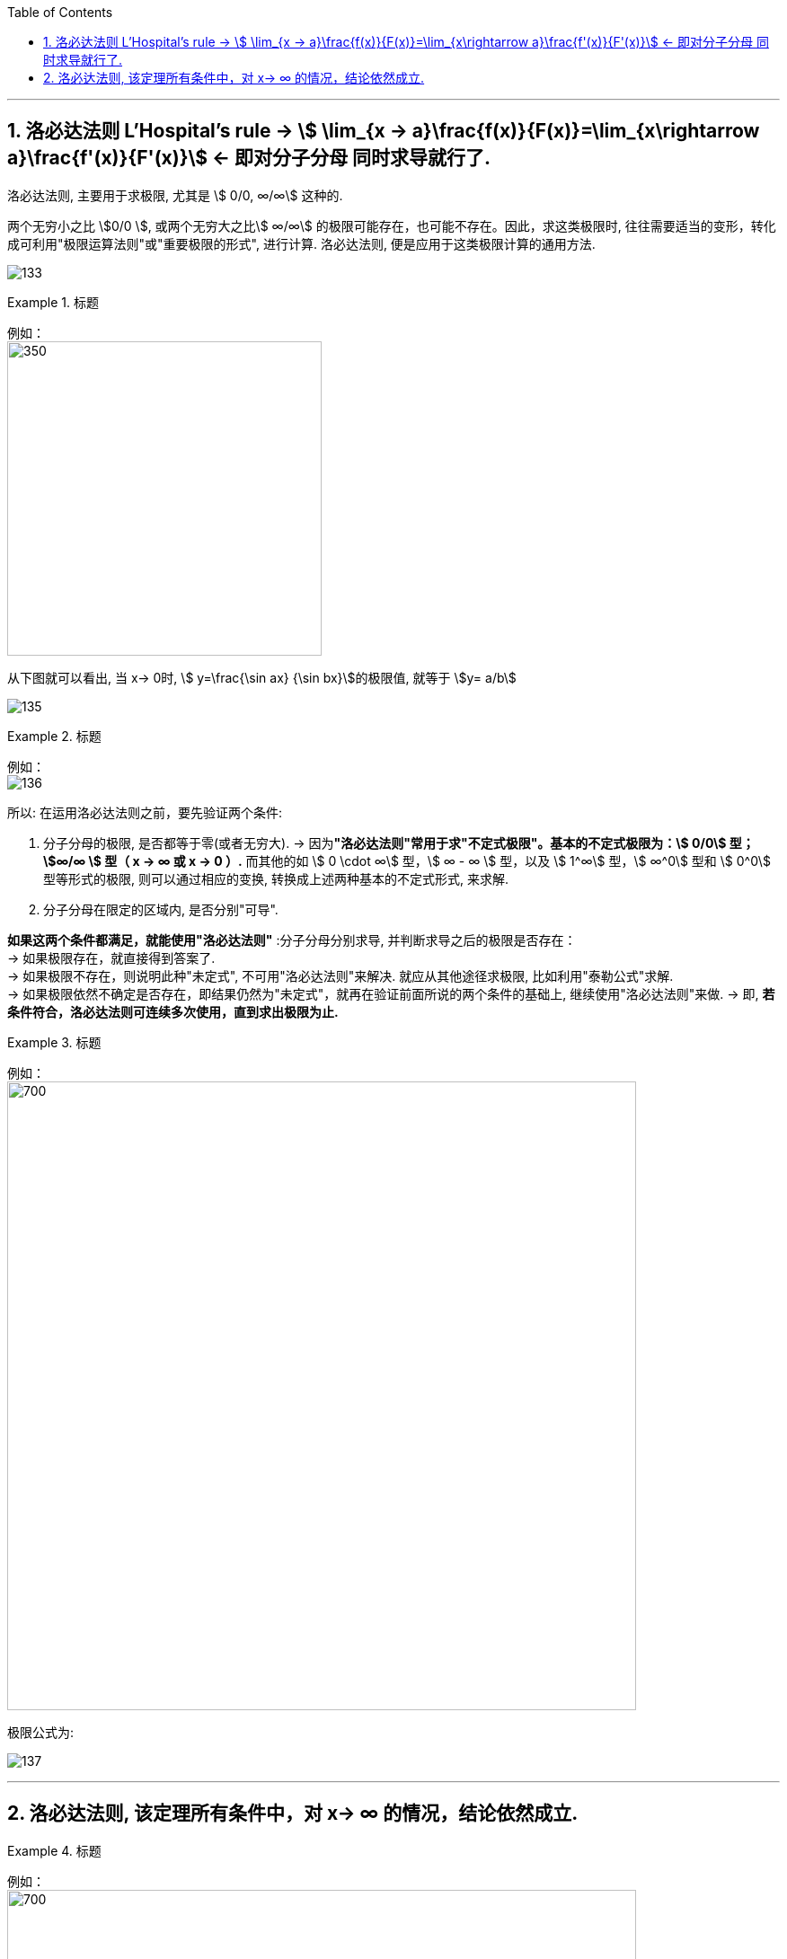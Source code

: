 

:toc: left
:toclevels: 3
:sectnums:

---

== 洛必达法则  L'Hospital's rule -> stem:[ \lim_{x → a}\frac{f(x)}{F(x)}=\lim_{x\rightarrow a}\frac{f'(x)}{F'(x)}] <- 即对分子分母 同时求导就行了.

洛必达法则, 主要用于求极限, 尤其是 stem:[ 0/0, ∞/∞] 这种的.

两个无穷小之比 stem:[0/0 ], 或两个无穷大之比stem:[ ∞/∞] 的极限可能存在，也可能不存在。因此，求这类极限时, 往往需要适当的变形，转化成可利用"极限运算法则"或"重要极限的形式", 进行计算. 洛必达法则, 便是应用于这类极限计算的通用方法.

image:img/133.png[]


.标题
====
例如： +
image:img/134.png[350,350]

从下图就可以看出, 当 x-> 0时, stem:[ y=\frac{\sin ax} {\sin bx}]的极限值, 就等于 stem:[y= a/b]

image:img/135.gif[]
====


.标题
====
例如： +
image:img/136.png[]
====


所以: 在运用洛必达法则之前，要先验证两个条件:

1. 分子分母的极限, 是否都等于零(或者无穷大).  -> 因为**"洛必达法则"常用于求"不定式极限"。基本的不定式极限为：stem:[ 0/0] 型； stem:[∞/∞ ] 型（ x -> ∞ 或 x -> 0 ）.** 而其他的如 stem:[ 0 \cdot ∞] 型，stem:[ ∞ - ∞ ] 型，以及 stem:[ 1^∞] 型，stem:[ ∞^0]  型和 stem:[ 0^0]  型等形式的极限, 则可以通过相应的变换, 转换成上述两种基本的不定式形式, 来求解.

2. 分子分母在限定的区域内, 是否分别"可导". +

*如果这两个条件都满足，就能使用"洛必达法则"* :分子分母分别求导, 并判断求导之后的极限是否存在： +
-> 如果极限存在，就直接得到答案了. +
-> 如果极限不存在，则说明此种"未定式", 不可用"洛必达法则"来解决. 就应从其他途径求极限, 比如利用"泰勒公式"求解. +
-> 如果极限依然不确定是否存在，即结果仍然为"未定式"，就再在验证前面所说的两个条件的基础上, 继续使用"洛必达法则"来做. -> 即, *若条件符合，洛必达法则可连续多次使用，直到求出极限为止.*


.标题
====
例如： +
image:img/138.png[700,700]
====

极限公式为:

image:img/137.png[]


---

== 洛必达法则, 该定理所有条件中，对 x-> ∞ 的情况，结论依然成立.

.标题
====
例如： +
image:img/139.png[700,700]
====


.标题
====
例如： +
image:img/140.png[650,650]
====


.标题
====
例如： +
image:img/141.png[]

image:img/142.gif[]
====

---

https://www.bilibili.com/video/BV1Eb411u7Fw?p=35&vd_source=52c6cb2c1143f8e222795afbab2ab1b5

22.31
